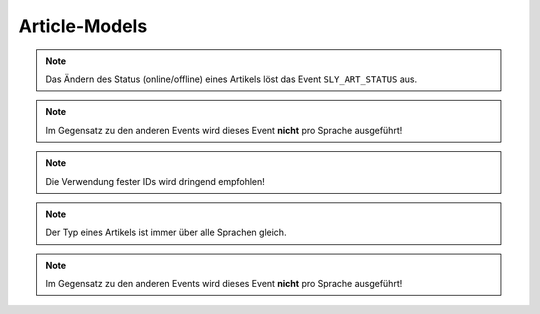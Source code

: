 Article-Models
==============

.. slyevent:: SLY_ART_TO_STARTPAGE
  :type:    notify
  :in:      int
  :subject: die ID des Artikels, der zum Startartikel wurde
  :params:
    old_cat (int)             die ID des vorherigen Startartikels
    user    (sly_Model_User)  der Nutzer, der die Aktion ausgeführt hat; seit v0.7

  wird ausgeführt, nachdem ein Artikel zum Startartikel einer Kategorie wurde

.. =============================================================================

.. slyevent:: SLY_ART_CONTENT_COPIED
  :type:    notify
  :in:      null
  :subject: N/A
  :params:
    from_id     (int)             die ID des Quellartikels
    from_clang  (int)             die Sprach-ID des Quellartikels
    to_id       (int)             die ID des Zielartikels
    to_clang    (int)             die Sprach-ID des Zielartikels
    user        (sly_Model_User)  der Nutzer, der die Aktion ausgeführt hat; seit v0.7

  wird ausgeführt, nachdem der **Inhalt** eines Artikels kopiert wurde

.. =============================================================================

.. slyevent:: SLY_ART_ADDED
  :type:    notify
  :in:      int
  :subject: die ID des neuen Artikels
  :params:
    re_id     (int)             ID der enthaltenden Kategorie
    clang     (int)             ID der Sprache (siehe Beschreibung!)
    name      (string)          Name des Artikels
    position  (int)             Position des neuen Artikels
    path      (string)          Kategorie-Pfad (``|id|id|...|``)
    status    (int)             Artikelstatus
    type      (string)          Artikeltyp
    user      (sly_Model_User)  der Nutzer, der die Aktion ausgeführt hat; seit v0.7

  wird ausgeführt, nachdem ein Artikel angelegt wurde (*wird einmal pro Sprache
  ausgeführt!*)

.. =============================================================================

.. slyevent:: SLY_ART_COPIED
  :type:    notify
  :in:      sly_Model_Article
  :subject: der duplizierte Artikel
  :params:
    source  (sly_Model_Article)  der Quellartikel
    user    (sly_Model_User)     der Nutzer, der die Aktion ausgeführt hat; seit v0.7

  wird ausgeführt, nachdem ein Artikel kopiert wurde (*wird einmal pro Sprache
  ausgeführt!*)

.. =============================================================================

.. slyevent:: SLY_ART_MOVED
  :type:    notify
  :in:      int
  :subject: die ID des Quellartikels
  :params:
    clang   (int)             ID der Sprache (siehe Beschreibung!)
    target  (int)             ID der Zielkategorie
    user    (sly_Model_User)  der Nutzer, der die Aktion ausgeführt hat; seit v0.7

  wird ausgeführt, nachdem ein Artikel verschoben wurde (*wird einmal pro
  Sprache ausgeführt!*)

.. =============================================================================

.. slyevent:: SLY_ART_UPDATED
  :type:    notify
  :in:      sly_Model_Article
  :subject: der aktualisierte Artikel
  :params:
    user (sly_Model_User)  der Nutzer, der die Aktion ausgeführt hat; seit v0.7

  Dieses Event wird ausgeführt, nachdem ein Artikel umbenannt oder verschoben
  (innerhalb der gleichen Kategorie) wurde.

.. note::

  Das Ändern des Status (online/offline) eines Artikels löst das Event
  ``SLY_ART_STATUS`` aus.

.. =============================================================================

.. slyevent:: SLY_ART_DELETED
  :type:    notify
  :in:      sly_Model_Article
  :subject: der gelöschte Artikel

  Dieses Event wird ausgeführt, nachdem ein Artikel gelöscht wurde.

.. note::

  Im Gegensatz zu den anderen Events wird dieses Event **nicht** pro Sprache
  ausgeführt!

.. =============================================================================

.. slyevent:: SLY_ART_STATUS
  :type:    notify
  :in:      sly_Model_Article
  :subject: der aktualisierte Artikel
  :params:
    user (sly_Model_User)  der Nutzer, der die Aktion ausgeführt hat; seit v0.7

  Dieses Event wird ausgeführt, nachdem der Status eines Artikels geändert
  wurde.

.. =============================================================================

.. slyevent:: SLY_ART_STATUS_TYPES
  :type:    filter
  :in:      array
  :out:     array
  :subject: Liste der möglichen Artikelstati

  Dieses Event erlaubt es, die Liste der vorhandenen Artikelstati zu erweitern.
  Auch wenn viele Stellen der API den Eindruck erwecken, ein Artikel könne nur
  online (``1``) oder offline (``0``) sein, so ist dieser Status in Wirklichkeit
  doch eine Ganzzahl, sodass auch ein Status ``14`` möglich ist.

  Jedes Element im Subject ist wiederum ein
  ``array('angezeigter Titel', 'CSS-Klasse')``. Die Array-IDs im Subject sind
  die IDs der Stati, daher ist es wichtig, dass Listener entweder eine strikte
  Reihenfolge einhalten oder feste Werte für die IDs vorgeben.

.. note::

  Die Verwendung fester IDs wird dringend empfohlen!

.. =============================================================================

.. slyevent:: SLY_ART_TYPE
  :type:    notify
  :in:      sly_Model_Article
  :subject: der aktualisierte Artikel
  :params:
    old_type (string)          der vorherige Artikeltyp
    user     (sly_Model_User)  der Nutzer, der die Aktion ausgeführt hat; seit v0.7

  Dieses Event wird ausgeführt, nachdem der Typ eines Artikels geändert wurde.

.. note::

  Der Typ eines Artikels ist immer über alle Sprachen gleich.

.. note::

  Im Gegensatz zu den anderen Events wird dieses Event **nicht** pro Sprache
  ausgeführt!

.. =============================================================================

.. slyevent:: URL_REWRITE
  :type:    filter
  :in:      string
  :out:     string
  :subject: ein leerer String
  :params:
    id            (int)     Artikel-ID
    clang         (int)     Sprach-ID
    params        (string)  die schon URL-kodierten GET-Parameter als String
    divider       (string)  der Trenner für die URL-Parameter
    disable_cache (bool)    wenn true, sollte die URL nicht aus einem Cache ermittelt werden

  Über dieses Event können realurl-Implementierungen die **relative** URL eines
  Artikels im Frontend ermitteln. Der erste Listener, der eine URL zurückgibt,
  gewinnt. Gibt es keinen Listener, wird eine einfache ``index.php``-URL
  vom Core erzeugt.
